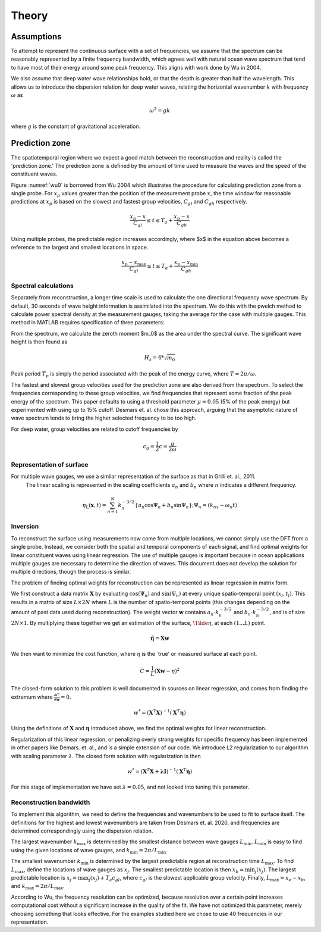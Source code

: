 Theory
======


Assumptions
___________

To attempt to represent the continuous surface with a set of frequencies, we assume that the spectrum can be reasonably represented 
by a finite frequency bandwidth, which agrees well with natural ocean wave spectrum that tend to have most of their energy around 
some peak frequency. This aligns with work done by Wu in 2004.

We also assume that deep water wave relationships hold, or that the depth is greater than half the wavelength. This allows us to 
introduce the dispersion relation for deep water waves, relating the horizontal wavenumber :math:`k` with frequency :math:`\omega` as 

.. math::
    \omega^2 = gk

where :math:`g` is the constant of gravitational acceleration.

Prediction zone
_______________

The spatiotemporal region where we expect a good match between the reconstruction and reality is called the 'prediction zone.' 
The prediction zone is defined by the amount of time used to measure the waves and the speed of the constituent waves. 

Figure :numref:`wu0` is borrowed from Wu 2004 which illustrates the procedure for calculating prediction zone from a single probe. 
For :math:`x_p` values greater than the position of the measurement probe :math:`x`, the time window for reasonable predictions at 
:math:`x_p` is based on the slowest and fastest group velocities, :math:`C_{gl}` and :math:`C_{gh}` respectively.

.. math::
    \frac{x_p - x}{C_{gl}} 
    \leq t 
    \leq T_a + \frac{x_p - x_}{C_{gh}}

.. _wu0:
.. figure:: ../images/wu-0.png
    :width: 600
    Prediction zone based on fastest and slowest group velocities, as well as assimilation time. Borrowed from Wu 2004.


Using multiple probes, the predictable region increases accordingly, where $x$ in the equation above becomes a reference to the largest and smallest locations in space.

.. math::
    \frac{ x_p - x_{\text{max}} } {C_{gl}} 
    \leq t 
    \leq T_a + \frac{ x_p - x_{\text{min}}}{C_{gh}}

.. _wu-ng:
.. figure:: ../images/wu-ng-pred.png
    :width: 600
    Prediction zone for multiple wave gauges. Borrowed from Wu 2004.

Spectral calculations
---------------------

Separately from reconstruction, a longer time scale is used to calculate the one directional frequency wave spectrum. By default, 30 seconds of wave height information is assimilated into the spectrum. We do this with the pwelch method to calculate power spectral density at the measurement gauges, taking the average for the case with multiple gauges. This method in MATLAB requires specification of three parameters: 


From the spectrum, we calculate the zeroth moment $m_0$ as the area under the spectral curve. The significant wave height is then found as

.. math::
    H_s = 4 * \sqrt{m_0}


Peak period :math:`T_p` is simply the period associated with the peak of the energy curve, where :math:`T = 2\pi / \omega`.

The fastest and slowest group velocities used for the prediction zone are also derived from the spectrum. To select the frequencies corresponding to these group velocities, we find frequencies that represent some fraction of the peak energy of the spectrum. This paper defaults to using a threshold parameter :math:`\mu = 0.05` (5% of the peak energy) but experimented with using up to 15\% cutoff. Desmars et. al. chose this approach, arguing that the asymptotic nature of wave spectrum tends to bring the higher selected frequency to be too high. 

For deep water, group velocities are related to cutoff frequencies by

.. math::
    c_g = \frac{1}{2}c = \frac{g}{2\omega}






Representation of surface
-------------------------

For multiple wave gauges, we use a similar representation of the surface as that in Grilli et. al., 2011.
 The linear scaling is represented in the scaling coefficients :math:`a_n` and :math:`b_n` where :math:`n` indicates a different frequency.

.. math::
    \eta_{\mathrm{L}}(\boldsymbol{x}, t)=\sum_{n=1}^{N} k_{n}^{-3 / 2}\left\{a_{n} \cos \Psi_{n}+b_{n} \sin \Psi_{n}\right\} ; \Psi_{n} = (k_nx - \omega_n t)



Inversion
---------

To reconstruct the surface using measurements now come from multiple locations, we cannot simply use the DFT from a single probe. 
Instead, we consider both the spatial and temporal components of each signal, and find optimal weights for linear constituent waves using linear regression.
The use of multiple gauges is important because in ocean applications multiple gauges are necessary to determine the direction of waves. 
This document does not develop the solution for multiple directions, though the process is similar.

The problem of finding optimal weights for reconstruction can be represented as linear regression in matrix form.

We first construct a data matrix :math:`\mathbf{X}` by evaluating :math:`\cos(\Psi_n)` and :math:`\sin(\Psi_n)` at every unique spatio-temporal point :math:`(x_l, t_l)`. 
This results in a matrix of size :math:`L \times 2N` where :math:`L` is the number of spatio-temporal points (this changes depending on the amount of past data used during reconstruction). 
The weight vector :math:`\mathbf{w}` contains :math:`a_n \cdot k_n^{-3/2}` and :math:`b_n \cdot k_n^{-3/2}`, and is of size :math:`2N \times 1`. 
By multiplying these together we get an estimation of the surface, :math:`\Tilde{\eta}`, at each :math:`(1...L)` point.

.. math::
    \mathbf{\tilde{\eta}} = \mathbf{X}\mathbf{w}

We then want to minimize the cost function, where :math:`\eta` is the `true' or measured surface at each point.

.. math::
    C = \frac{1}{L}\left(\mathbf{X}\mathbf{w} - \eta\right)^2

The closed-form solution to this problem is well documented in sources on linear regression, and comes from finding the extremum where :math:`\frac{\partial C}{\partial \mathbf{w}} = 0`.


.. math::
    w^* = (\mathbf{X}^T \mathbf{X})^{-1}(\mathbf{X}^T \mathbf{\eta})


Using the definitions of :math:`\mathbf{X}` and :math:`\mathbf{\eta}` introduced above, we find the optimal weights for linear reconstruction.

Regularization of this linear regression, or penalizing overly strong weights for specific frequency has been implemented in other papers like Demars. et. al., and is a simple extension of our code. 
We introduce L2 regularization to our algorithm with scaling parameter :math:`\lambda`. The closed form solution with regularization is then 

.. math::
    w^* = (\mathbf{X}^T \mathbf{X} + \mathbf{\lambda}\mathbf{I})^{-1}(\mathbf{X}^T \mathbf{\eta})

For this stage of implementation we have set :math:`\lambda = 0.05`, and not looked into tuning this parameter.

Reconstruction bandwidth
------------------------

To implement this algorithm, we need to define the frequencies and wavenumbers to be used to fit to surface itself. 
The definitions for the highest and lowest wavenumbers are taken from Desmars et. al. 2020, and frequencies are determined correspondingly using the dispersion relation.

The largest wavenumber :math:`k_{\text{max}}` is determined by the smallest distance between wave gauges :math:`L_{\text{min}}`. 
:math:`L_{\text{min}}` is easy to find using the given locations of wave gauges, and :math:`k_{\text{min}} = 2\pi / L_{\text{min}}`.

The smallest wavenumber :math:`k_{\text{min}}` is determined by the largest predictable region at reconstruction time :math:`L_{\text{max}}`. 
To find :math:`L_{\text{max}}`, define the locations of wave gauges as :math:`x_j`. 
The smallest predictable location is then :math:`x_b = \text{min}_j(x_j)`. 
The largest predictable location is :math:`x_j = \text{max}_j(x_j) + T_a c_{gl}`, where :math:`c_{gl}` is the slowest applicable group velocity. 
Finally, :math:`L_{\text{max}} = x_e - x_b`, and :math:`k_{\text{max}} = 2\pi / L_{\text{max}}`.

According to Wu, the frequency resolution can be optimized, because resolution over a certain point increases computational cost without a significant increase in the quality of the fit. We have not optimized this parameter, merely choosing something that looks effective. For the examples studied here we chose to use 40 frequencies in our representation.

.. \subsection{Results using multiple probes}

.. \subsubsection{Single instance}
.. We can again illustrate this method by visually comparing measured with predicted waves at a single wave gauge using data from 12/10/21. Here, we make a prediction at gauge 6 using measurements from gauges 1 to 5. Data assimilation time is 10 seconds, and reconstruction performed 120 seconds after starting data collection. 

.. The thick vertical lines represent theoretical prediction zone boundaries, and we expect good agreement within these lines and worse outside of it. The reconstruction time is shifted here to zero, where any thing after is a forecast while anything before is a hindcast. The plot has been normalized to peak period and significant wave height as measured using spectral methods, with 30 seconds of previous data. We once again see a good fit between the prediction and measurement. The difference in accuracy between a single and multiple gauges is not notable, but as mentioned earlier, this technique using multiple gauges will be necessary for applications where waves come from multiple directions. 


.. \begin{figure}[H]
.. \centering
.. \includegraphics[width=15cm]{figures/april/ng-single.png}
.. \caption{Comparison of measured with predicted wave heights using five wave probes.}
.. \label{fig:ng-single}
.. \end{figure}


.. Misfit indicator definition
.. ---------------------------

.. To assess the accuracy of our wave prediction across multiple realizations we define the following misfit indicator. 

.. .. math::
..     \epsilon(x, t) = \frac{1}{N_s}\sum_{i=1}^{N_s}|\eta(x,t) - \Tilde{\eta}(x,t)| / H_s

.. Where :math:`N_s` is the number of realizations, :math:`\eta` is the measured wave heights, :math:`\Tilde{\eta}` is the predicted wave heights,
.. and :math:`H_s` is the significant wave height calculated from the spectral data. For our experiments, multiple realizations were drawn from a 
.. single continuous wave generation by isolating data from completely different points in time. 
